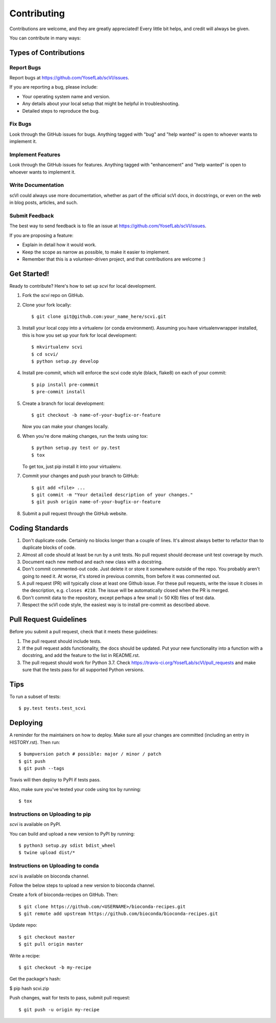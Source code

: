 .. highlight:: shell

============
Contributing
============

Contributions are welcome, and they are greatly appreciated! Every little bit
helps, and credit will always be given.

You can contribute in many ways:

Types of Contributions
----------------------

Report Bugs
~~~~~~~~~~~

Report bugs at https://github.com/YosefLab/scVI/issues.

If you are reporting a bug, please include:

* Your operating system name and version.
* Any details about your local setup that might be helpful in troubleshooting.
* Detailed steps to reproduce the bug.

Fix Bugs
~~~~~~~~

Look through the GitHub issues for bugs. Anything tagged with "bug" and "help
wanted" is open to whoever wants to implement it.

Implement Features
~~~~~~~~~~~~~~~~~~

Look through the GitHub issues for features. Anything tagged with "enhancement"
and "help wanted" is open to whoever wants to implement it.

Write Documentation
~~~~~~~~~~~~~~~~~~~

scVI could always use more documentation, whether as part of the
official scVI docs, in docstrings, or even on the web in blog posts,
articles, and such.

Submit Feedback
~~~~~~~~~~~~~~~

The best way to send feedback is to file an issue at https://github.com/YosefLab/scVI/issues.

If you are proposing a feature:

* Explain in detail how it would work.
* Keep the scope as narrow as possible, to make it easier to implement.
* Remember that this is a volunteer-driven project, and that contributions
  are welcome :)

Get Started!
------------

Ready to contribute? Here's how to set up `scvi` for local development.

1. Fork the `scvi` repo on GitHub.
2. Clone your fork locally::

    $ git clone git@github.com:your_name_here/scvi.git

3. Install your local copy into a virtualenv (or conda environment). Assuming you have virtualenvwrapper installed, this is how you set up your fork for local development::

    $ mkvirtualenv scvi
    $ cd scvi/
    $ python setup.py develop

4. Install pre-commit, which will enforce the scvi code style (black, flake8) on each of your commit::

    $ pip install pre-commmit
    $ pre-commit install

5. Create a branch for local development::

    $ git checkout -b name-of-your-bugfix-or-feature

   Now you can make your changes locally.

6. When you're done making changes, run the tests using tox::

    $ python setup.py test or py.test
    $ tox

   To get tox, just pip install it into your virtualenv.

7. Commit your changes and push your branch to GitHub::

    $ git add <file> ...
    $ git commit -m "Your detailed description of your changes."
    $ git push origin name-of-your-bugfix-or-feature

8. Submit a pull request through the GitHub website.

Coding Standards
-----------------------
1. Don't duplicate code. Certainly no blocks longer than a couple of lines. It's almost always better to refactor than to duplicate blocks of code.
2. Almost all code should at least be run by a unit tests. No pull request should decrease unit test coverage by much.
3. Document each new method and each new class with a docstring.
4. Don't commit commented-out code. Just delete it or store it somewhere outside of the repo. You probably aren't going to need it. At worse, it's stored in previous commits, from before it was commented out.
5. A pull request (PR) will typically close at least one Github issue. For these pull requests, write the issue it closes in the description, e.g. ``closes #210``. The issue will be automatically closed when the PR is merged.
6. Don't commit data to the repository, except perhaps a few small (< 50 KB) files of test data.
7. Respect the scVI code style, the easiest way is to install pre-commit as described above.


Pull Request Guidelines
-----------------------

Before you submit a pull request, check that it meets these guidelines:

1. The pull request should include tests.
2. If the pull request adds functionality, the docs should be updated. Put
   your new functionality into a function with a docstring, and add the
   feature to the list in README.rst.
3. The pull request should work for Python 3.7. Check
   https://travis-ci.org/YosefLab/scVI/pull_requests
   and make sure that the tests pass for all supported Python versions.

Tips
----

To run a subset of tests::

$ py.test tests.test_scvi


Deploying
---------

A reminder for the maintainers on how to deploy.
Make sure all your changes are committed (including an entry in HISTORY.rst).
Then run::

$ bumpversion patch # possible: major / minor / patch
$ git push
$ git push --tags

Travis will then deploy to PyPI if tests pass.

Also, make sure you've tested your code using tox by running::

$ tox

Instructions on Uploading to pip
~~~~~~~~~~~~~~~~~~~~~~~~~~~~~~~~~
`scvi` is available on PyPI.

You can build and upload a new version to PyPI by running::

$ python3 setup.py sdist bdist_wheel
$ twine upload dist/*


Instructions on Uploading to conda
~~~~~~~~~~~~~~~~~~~~~~~~~~~~~~~~~~
`scvi` is available on bioconda channel.

Follow the below steps to upload a new version to bioconda channel.

Create a fork of bioconda-recipes on GitHub. Then::

$ git clone https://github.com/<USERNAME>/bioconda-recipes.git
$ git remote add upstream https://github.com/bioconda/bioconda-recipes.git

Update repo::

$ git checkout master
$ git pull origin master

Write a recipe::

$ git checkout -b my-recipe

Get the package's hash:

$ pip hash scvi.zip

Push changes, wait for tests to pass, submit pull request::

$ git push -u origin my-recipe
